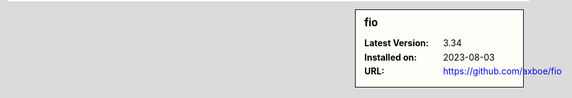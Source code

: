 .. sidebar:: fio

   :Latest Version: 3.34
   :Installed on: 2023-08-03
   :URL: https://github.com/axboe/fio
